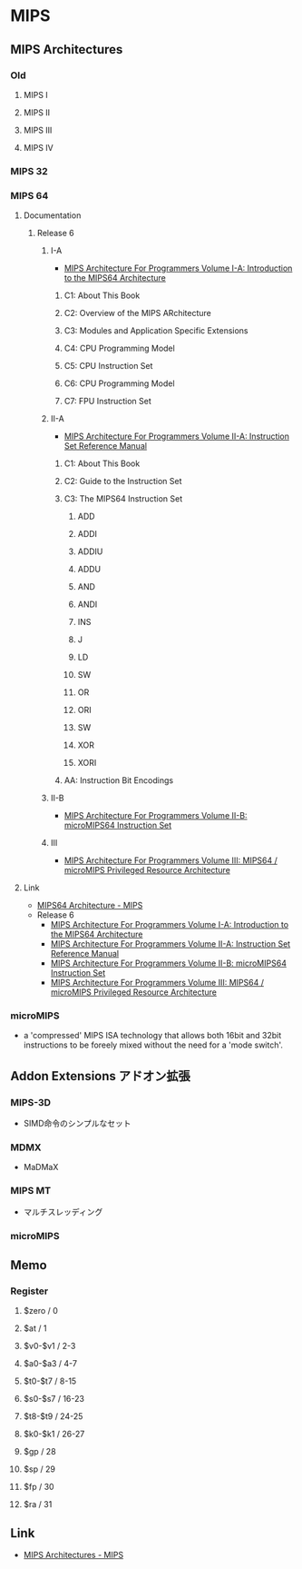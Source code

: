 * MIPS
** MIPS Architectures
*** Old
**** MIPS I
**** MIPS II
**** MIPS III
**** MIPS IV
*** MIPS 32
*** MIPS 64
**** Documentation
***** Release 6
****** I-A
- [[https://s3-eu-west-1.amazonaws.com/downloads-mips/documents/MD00083-2B-MIPS64INT-AFP-06.01.pdf][MIPS Architecture For Programmers Volume I-A: Introduction to the MIPS64 Architecture]]
******* C1: About This Book
******* C2: Overview of the MIPS ARchitecture
******* C3: Modules and Application Specific Extensions
******* C4: CPU Programming Model
******* C5: CPU Instruction Set
******* C6: CPU Programming Model
******* C7: FPU Instruction Set
****** II-A
- [[https://s3-eu-west-1.amazonaws.com/downloads-mips/documents/MD00087-2B-MIPS64BIS-AFP-6.06.pdf][MIPS Architecture For Programmers Volume II-A: Instruction Set Reference Manual]]
******* C1: About This Book
******* C2: Guide to the Instruction Set
******* C3: The MIPS64 Instruction Set
******** ADD
******** ADDI
******** ADDIU
******** ADDU
******** AND
******** ANDI
******** INS
******** J
******** LD
******** SW
******** OR
******** ORI
******** SW
******** XOR
******** XORI
******* AA: Instruction Bit Encodings
****** II-B
- [[https://s3-eu-west-1.amazonaws.com/downloads-mips/documents/MD00594-2B-microMIPS64-AFP-6.05.pdf][MIPS Architecture For Programmers Volume II-B: microMIPS64 Instruction Set]]
****** III
- [[https://s3-eu-west-1.amazonaws.com/downloads-mips/documents/MD00091-2B-MIPS64PRA-AFP-06.03.pdf][MIPS Architecture For Programmers Volume III: MIPS64 / microMIPS Privileged Resource Architecture]]
**** Link
- [[https://www.mips.com/products/architectures/mips64/][MIPS64 Architecture - MIPS]]
- Release 6
  - [[https://s3-eu-west-1.amazonaws.com/downloads-mips/documents/MD00083-2B-MIPS64INT-AFP-06.01.pdf][MIPS Architecture For Programmers Volume I-A: Introduction to the MIPS64 Architecture]]
  - [[https://s3-eu-west-1.amazonaws.com/downloads-mips/documents/MD00087-2B-MIPS64BIS-AFP-6.06.pdf][MIPS Architecture For Programmers Volume II-A: Instruction Set Reference Manual]]
  - [[https://s3-eu-west-1.amazonaws.com/downloads-mips/documents/MD00594-2B-microMIPS64-AFP-6.05.pdf][MIPS Architecture For Programmers Volume II-B: microMIPS64 Instruction Set]]
  - [[https://s3-eu-west-1.amazonaws.com/downloads-mips/documents/MD00091-2B-MIPS64PRA-AFP-06.03.pdf][MIPS Architecture For Programmers Volume III: MIPS64 / microMIPS Privileged Resource Architecture]]
*** microMIPS
- a 'compressed' MIPS ISA technology that allows both 16bit and 32bit instructions to be foreely mixed without the need for a 'mode switch'.
** Addon Extensions アドオン拡張
*** MIPS-3D
- SIMD命令のシンプルなセット
*** MDMX
- MaDMaX
*** MIPS MT
- マルチスレッディング
*** microMIPS
** Memo
*** Register
**** $zero / 0
**** $at / 1
**** $v0-$v1 / 2-3
**** $a0-$a3 / 4-7
**** $t0-$t7 / 8-15
**** $s0-$s7 / 16-23
**** $t8-$t9 / 24-25
**** $k0-$k1 / 26-27
**** $gp / 28
**** $sp / 29
**** $fp / 30
**** $ra / 31
** Link
- [[https://www.mips.com/products/architectures/][MIPS Architectures - MIPS]]
